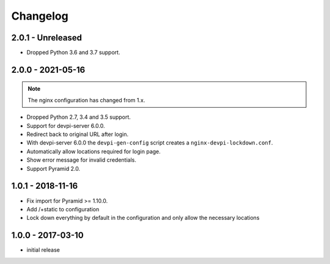 Changelog
=========

2.0.1 - Unreleased
------------------

- Dropped Python 3.6 and 3.7 support.


2.0.0 - 2021-05-16
------------------

.. note:: The nginx configuration has changed from 1.x.

- Dropped Python 2.7, 3.4 and 3.5 support.

- Support for devpi-server 6.0.0.

- Redirect back to original URL after login.

- With devpi-server 6.0.0 the ``devpi-gen-config`` script
  creates a ``nginx-devpi-lockdown.conf``.

- Automatically allow locations required for login page.

- Show error message for invalid credentials.

- Support Pyramid 2.0.


1.0.1 - 2018-11-16
------------------

- Fix import for Pyramid >= 1.10.0.

- Add /+static to configuration

- Lock down everything by default in the configuration and only allow the
  necessary locations


1.0.0 - 2017-03-10
------------------

- initial release
